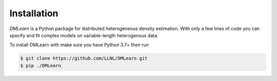 Installation
=============

*DMLearn* is a Python package for distributed heterogeneous density estimation. With only a few lines of code you can specify and fit complex models on variable-length heterogenous data.

To install DMLearn with make sure you have Python 3.7+ then run

.. code-block:: console

   $ git clone https://github.com/LLNL/DMLearn.git
   $ pip ./DMLearn


